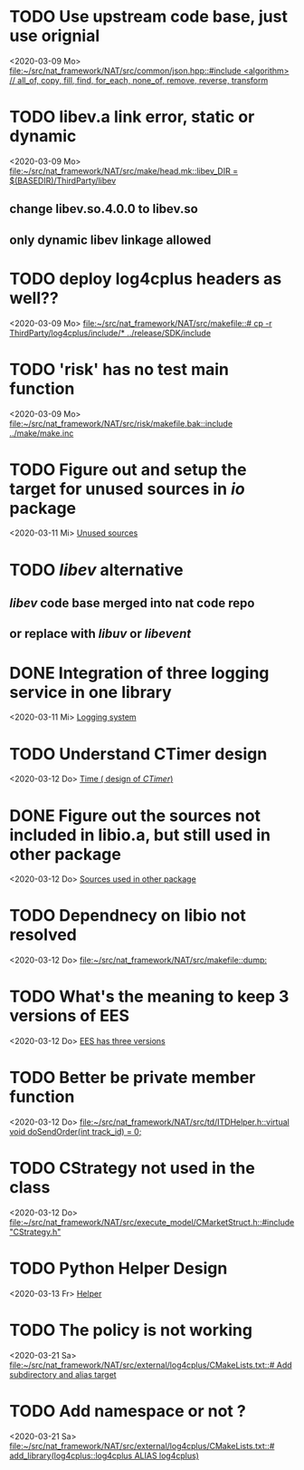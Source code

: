 
* TODO Use upstream code base, just use orignial
<2020-03-09 Mo>
[[file:~/src/nat_framework/NAT/src/common/json.hpp::#include <algorithm> // all_of, copy, fill, find, for_each, none_of, remove, reverse, transform]]

* TODO libev.a link error, static or dynamic
<2020-03-09 Mo>
[[file:~/src/nat_framework/NAT/src/make/head.mk::libev_DIR = $(BASEDIR)/ThirdParty/libev]]
** change libev.so.4.0.0 to libev.so
** only dynamic libev linkage allowed

* TODO deploy log4cplus headers as well??
<2020-03-09 Mo>
[[file:~/src/nat_framework/NAT/src/makefile::# cp -r ThirdParty/log4cplus/include/* ../release/SDK/include]]

* TODO 'risk' has no test main function
<2020-03-09 Mo>
[[file:~/src/nat_framework/NAT/src/risk/makefile.bak::include ../make/make.inc]]

* TODO Figure out and setup the target for unused sources in /io/ package
<2020-03-11 Mi>
[[file:~/src/nat_framework/NAT/src/io/note.org::*Unused sources][Unused sources]]

* TODO /libev/ alternative
** /libev/ code base merged into nat code repo
** or replace with /libuv/ or /libevent/

* DONE Integration of three logging service in one library
  CLOSED: [2020-03-12 Do 10:49]
<2020-03-11 Mi>
[[file:~/src/nat_framework/NAT/Notes.org::*Logging system][Logging system]]

* TODO Understand CTimer design
<2020-03-12 Do>
[[file:~/src/nat_framework/NAT/Notes.org::*Time ( design of /CTimer/)][Time ( design of /CTimer/)]]

* DONE Figure out the sources not included in libio.a, but still used in other package
  CLOSED: [2020-03-12 Do 10:49]
<2020-03-12 Do>
[[file:~/src/nat_framework/NAT/src/io/note.org::*Sources used in other package][Sources used in other package]]

* TODO Dependnecy on libio not resolved
<2020-03-12 Do>
[[file:~/src/nat_framework/NAT/src/makefile::dump:]]

* TODO What's the meaning to keep 3 versions of EES
<2020-03-12 Do>
[[file:~/src/nat_framework/NAT/src/td/note.org::*EES has three versions][EES has three versions]]

* TODO Better be private member function
<2020-03-12 Do>
[[file:~/src/nat_framework/NAT/src/td/ITDHelper.h::virtual void doSendOrder(int track_id) = 0;]]

* TODO CStrategy not used in the class
<2020-03-12 Do>
[[file:~/src/nat_framework/NAT/src/execute_model/CMarketStruct.h::#include "CStrategy.h"]]

* TODO Python Helper Design
<2020-03-13 Fr>
[[file:~/src/nat_framework/NAT/src/td/note.org::*Helper][Helper]]

* TODO The policy is not working
<2020-03-21 Sa>
[[file:~/src/nat_framework/NAT/src/external/log4cplus/CMakeLists.txt::# Add subdirectory and alias target]]

* TODO Add namespace or not ?
<2020-03-21 Sa>
[[file:~/src/nat_framework/NAT/src/external/log4cplus/CMakeLists.txt::# add_library(log4cplus::log4cplus ALIAS log4cplus)]]

